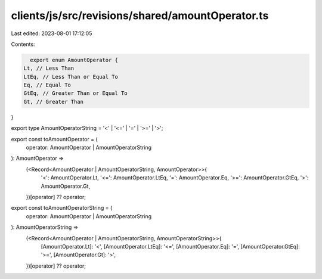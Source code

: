 clients/js/src/revisions/shared/amountOperator.ts
=================================================

Last edited: 2023-08-01 17:12:05

Contents:

.. code-block:: ts

    export enum AmountOperator {
  Lt, // Less Than
  LtEq, // Less Than or Equal To
  Eq, // Equal To
  GtEq, // Greater Than or Equal To
  Gt, // Greater Than
}

export type AmountOperatorString = '<' | '<=' | '=' | '>=' | '>';

export const toAmountOperator = (
  operator: AmountOperator | AmountOperatorString
): AmountOperator =>
  (<Record<AmountOperator | AmountOperatorString, AmountOperator>>{
    '<': AmountOperator.Lt,
    '<=': AmountOperator.LtEq,
    '=': AmountOperator.Eq,
    '>=': AmountOperator.GtEq,
    '>': AmountOperator.Gt,
  })[operator] ?? operator;

export const toAmountOperatorString = (
  operator: AmountOperator | AmountOperatorString
): AmountOperatorString =>
  (<Record<AmountOperator | AmountOperatorString, AmountOperatorString>>{
    [AmountOperator.Lt]: '<',
    [AmountOperator.LtEq]: '<=',
    [AmountOperator.Eq]: '=',
    [AmountOperator.GtEq]: '>=',
    [AmountOperator.Gt]: '>',
  })[operator] ?? operator;


